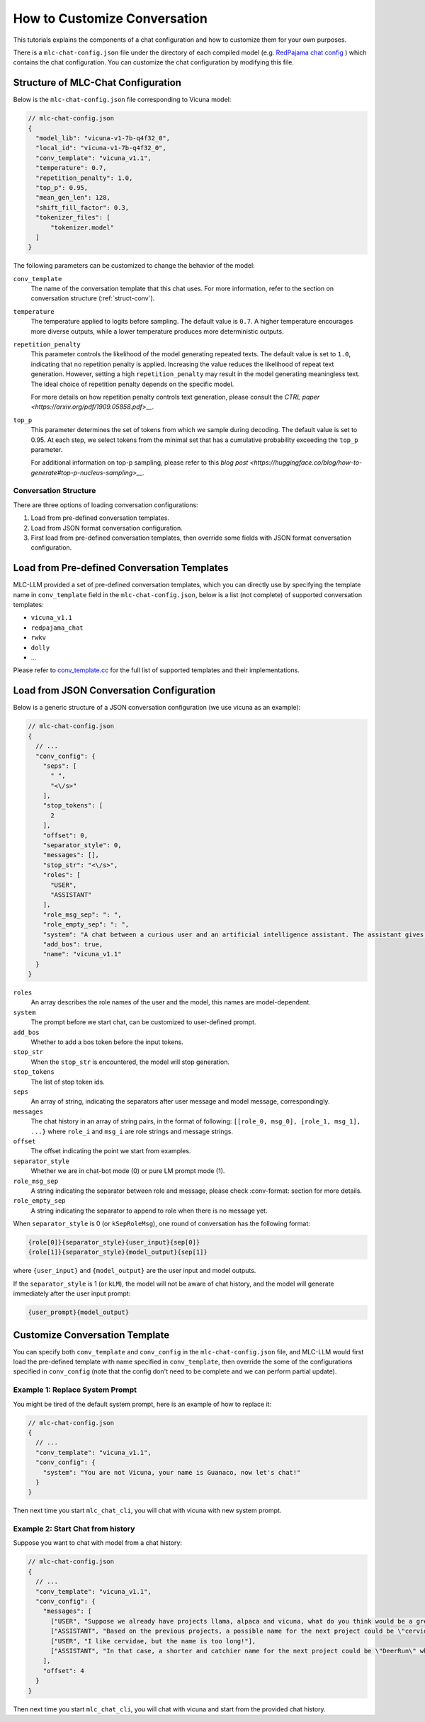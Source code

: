 How to Customize Conversation
=============================

This tutorials explains the components of a chat configuration and how to customize them for your own purposes.

There is a ``mlc-chat-config.json`` file under the directory of each compiled model (e.g. 
`RedPajama chat config <https://huggingface.co/mlc-ai/mlc-chat-RedPajama-INCITE-Chat-3B-v1-q4f16_0/blob/main/mlc-chat-config.json>`__ ) which contains the chat configuration. You can customize the chat configuration by modifying this file.

.. _struct-mlc-chat-conv:

Structure of MLC-Chat Configuration
-----------------------------------

Below is the ``mlc-chat-config.json`` file corresponding to Vicuna model:

.. code:: json

  // mlc-chat-config.json
  {
    "model_lib": "vicuna-v1-7b-q4f32_0",
    "local_id": "vicuna-v1-7b-q4f32_0",
    "conv_template": "vicuna_v1.1",
    "temperature": 0.7,
    "repetition_penalty": 1.0,
    "top_p": 0.95,
    "mean_gen_len": 128,
    "shift_fill_factor": 0.3,
    "tokenizer_files": [
        "tokenizer.model"
    ]
  }


The following parameters can be customized to change the behavior of the model:

``conv_template``
  The name of the conversation template that this chat uses. For more information, refer to the section on conversation structure (:ref:`struct-conv`).

``temperature``
  The temperature applied to logits before sampling. The default value is ``0.7``. A higher temperature encourages more diverse outputs, while a lower temperature produces more deterministic outputs.

``repetition_penalty``
  This parameter controls the likelihood of the model generating repeated texts. The default value is set to ``1.0``, indicating that no repetition penalty is applied. Increasing the value reduces the likelihood of repeat text generation. However, setting a high ``repetition_penalty`` may result in the model generating meaningless text. The ideal choice of repetition penalty depends on the specific model.

  For more details on how repetition penalty controls text generation, please consult the `CTRL paper <https://arxiv.org/pdf/1909.05858.pdf>__`.

``top_p``
  This parameter determines the set of tokens from which we sample during decoding. The default value is set to 0.95. At each step, we select tokens from the minimal set that has a cumulative probability exceeding the ``top_p`` parameter.

  For additional information on top-p sampling, please refer to this `blog post <https://huggingface.co/blog/how-to-generate#top-p-nucleus-sampling>__`.


.. _struct-conv:

Conversation Structure
^^^^^^^^^^^^^^^^^^^^^^

There are three options of loading conversation configurations:

1. Load from pre-defined conversation templates.
2. Load from JSON format conversation configuration.
3. First load from pre-defined conversation templates, then override some fields with JSON format conversation configuration.

.. _load-predefined-conv-template:

Load from Pre-defined Conversation Templates
--------------------------------------------

MLC-LLM provided a set of pre-defined conversation templates, which you can directly use by specifying the template name in ``conv_template`` field in the ``mlc-chat-config.json``, below is a list (not complete) of supported conversation templates:

- ``vicuna_v1.1``
- ``redpajama_chat``
- ``rwkv``
- ``dolly``
- ...

Please refer to `conv_template.cc <https://github.com/mlc-ai/mlc-llm/blob/main/cpp/conv_templates.cc>`__ for the full list of supported templates and their implementations.

.. _load-json-conv-config:

Load from JSON Conversation Configuration
-----------------------------------------

Below is a generic structure of a JSON conversation configuration (we use vicuna as an example):

.. code:: json

  // mlc-chat-config.json
  {  
    // ...
    "conv_config": {
      "seps": [
        " ",
        "<\/s>"
      ],
      "stop_tokens": [
        2
      ],
      "offset": 0,
      "separator_style": 0,
      "messages": [],
      "stop_str": "<\/s>",
      "roles": [
        "USER",
        "ASSISTANT"
      ],
      "role_msg_sep": ": ",
      "role_empty_sep": ": ",
      "system": "A chat between a curious user and an artificial intelligence assistant. The assistant gives helpful, detailed, and polite answers to the user's questions.",
      "add_bos": true,
      "name": "vicuna_v1.1"
    }
  }

``roles``
  An array describes the role names of the user and the model, this names are model-dependent.
``system``
  The prompt before we start chat, can be customized to user-defined prompt.
``add_bos``
  Whether to add a bos token before the input tokens.
``stop_str``
  When the ``stop_str`` is encountered, the model will stop generation.
``stop_tokens``
  The list of stop token ids.
``seps``
  An array of string, indicating the separators after user message and model message, correspondingly.
``messages``
  The chat history in an array of string pairs, in the format of following:
  ``[[role_0, msg_0], [role_1, msg_1], ...}`` where ``role_i`` and ``msg_i`` are role strings and message strings.
``offset``
  The offset indicating the point we start from examples.
``separator_style``
  Whether we are in chat-bot mode (0) or pure LM prompt mode (1).
``role_msg_sep``
  A string indicating the separator between role and message, please check :conv-format: section for more details.
``role_empty_sep``
  A string indicating the separator to append to role when there is no message yet.


When ``separator_style`` is 0 (or ``kSepRoleMsg``), one round of conversation has the following format:

.. code:: text

  {role[0]}{separator_style}{user_input}{sep[0]}
  {role[1]}{separator_style}{model_output}{sep[1]}

where ``{user_input}`` and ``{model_output}`` are the user input and model outputs.

If the ``separator_style`` is 1 (or ``kLM``), the model will not be aware of chat history, and the model will generate immediately after the user input prompt:

.. code:: text

  {user_prompt}{model_output}

.. _customize-conv-template:

Customize Conversation Template
-------------------------------

You can specify both ``conv_template`` and ``conv_config`` in the ``mlc-chat-config.json`` file, and MLC-LLM would first load the pre-defined template with name specified in ``conv_template``, then override the some of the configurations specified in ``conv_config`` (note that the config don't need to be complete and we can perform partial update).

.. _example_replace_system_prompt:

Example 1: Replace System Prompt
^^^^^^^^^^^^^^^^^^^^^^^^^^^^^^^^

You might be tired of the default system prompt, here is an example of how to replace it:

.. code:: json

  // mlc-chat-config.json
  {
    // ...
    "conv_template": "vicuna_v1.1",
    "conv_config": {
      "system": "You are not Vicuna, your name is Guanaco, now let's chat!"
    }
  }


Then next time you start ``mlc_chat_cli``, you will chat with vicuna with new system prompt.

.. _example_add_messages:

Example 2: Start Chat from history
^^^^^^^^^^^^^^^^^^^^^^^^^^^^^^^^^^

Suppose you want to chat with model from a chat history:

.. code:: json

  // mlc-chat-config.json
  {
    // ...
    "conv_template": "vicuna_v1.1",
    "conv_config": {
      "messages": [
        ["USER", "Suppose we already have projects llama, alpaca and vicuna, what do you think would be a great name for the next project?"],
        ["ASSISTANT", "Based on the previous projects, a possible name for the next project could be \"cervidae\" which is the scientific name for deer family. This name reflects the collaboration and teamwork involved in the development of the project, and also nods to the previous projects that have been developed by the team."],
        ["USER", "I like cervidae, but the name is too long!"],
        ["ASSISTANT", "In that case, a shorter and catchier name for the next project could be \"DeerRun\" which plays on the idea of the project being fast and efficient, just like a deer running through the woods. This name is memorable and easy to pronounce, making it a good choice for a project name."]
      ],
      "offset": 4
    }
  }

Then next time you start ``mlc_chat_cli``, you will chat with vicuna and start from the provided chat history.
